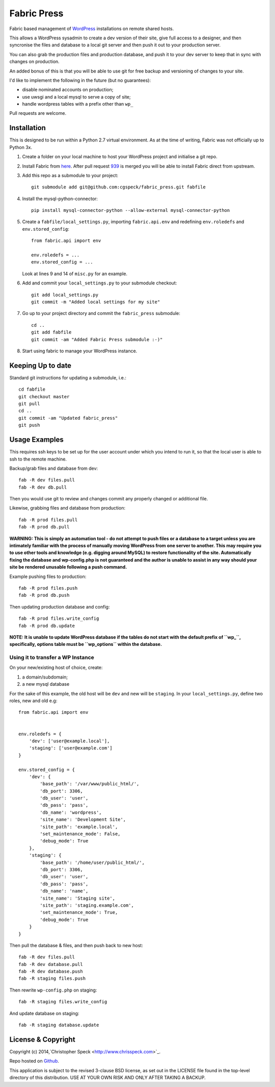 ============
Fabric Press
============

Fabric based management of `WordPress <https://wordpress.org/download/>`_
installations on remote shared hosts.

This allows a WordPress sysadmin to create a dev version of their site, give
full access to a designer, and then syncronise the files and database to a
local git server and then push it out to your production server.

You can also grab the production files and production database, and push it
to your dev server to keep that in sync with changes on production.

An added bonus of this is that you will be able to use git for free backup
and versioning of changes to your site.

I'd like to implement the following in the future (but no guarantees):

* disable nominated accounts on production;
* use uwsgi and a local mysql to serve a copy of site;
* handle wordpress tables with a prefix other than ``wp_``

Pull requests are welcome.

Installation
============

This is designed to be run within a Python 2.7 virtual environment. As at the
time of writing, Fabric was not officially up to Python 3x.

1. Create a folder on your local machine to host your WordPress project and
   initialise a git repo.

2. Install Fabric from `here <https://github.com/cgspeck/fabric>`_. After pull
   request `939 <https://github.com/fabric/fabric/pull/939>`_ is merged you
   will be able to install Fabric direct from upstream.

3. Add this repo as a submodule to your project::

    git submodule add git@github.com:cgspeck/fabric_press.git fabfile

4. Install the mysql-python-connector::

    pip install mysql-connector-python --allow-external mysql-connector-python

5. Create a ``fabfile/local_settings.py``, importing ``fabric.api.env`` and
   redefining ``env.roledefs`` and ``env.stored_config``::

    from fabric.api import env

    env.roledefs = ...
    env.stored_config = ...

   Look at lines 9 and 14 of ``misc.py`` for an example.

6. Add and commit your ``local_settings.py`` to your submodule checkout::

    git add local_settings.py
    git commit -m "Added local settings for my site"

7. Go up to your project directory and commit the ``fabric_press`` submodule::

    cd ..
    git add fabfile
    git commit -am "Added Fabric Press submodule :-)"


8. Start using fabric to manage your WordPress instance.

Keeping Up to date
==================

Standard git instructions for updating a submodule, i.e.::

    cd fabfile
    git checkout master
    git pull
    cd ..
    git commit -am "Updated fabric_press"
    git push


Usage Examples
==============

This requires ssh keys to be set up for the user account under which you intend
to run it, so that the local user is able to ssh to the remote machine.

Backup/grab files and database from dev::

    fab -R dev files.pull
    fab -R dev db.pull

Then you would use git to review and changes commit any properly changed or
additional file.

Likewise, grabbing files and database from production::

    fab -R prod files.pull
    fab -R prod db.pull

**WARNING: This is simply an automation tool - do not attempt to push files or
a database to a target unless you are intimately familiar with the process of
manually moving WordPress from one server to another. This may require you to
use other tools and knowledge (e.g. digging around MySQL) to restore 
functionality of the site. Automatically fixing the database and wp-config.php
is not guaranteed and the author is unable to assist in any way should your
site be rendered unusable following a push command.**

Example pushing files to production::

    fab -R prod files.push
    fab -R prod db.push

Then updating production database and config::

    fab -R prod files.write_config
    fab -R prod db.update

**NOTE: It is unable to update WordPress database if the tables do not start
with the default prefix of ``wp_``, specifically, options table must be
``wp_options`` within the database.**

Using it to transfer a WP Instance
----------------------------------

On your new/existing host of choice, create:

1. a domain/subdomain;
2. a new mysql database

For the sake of this example, the old host will be ``dev`` and new will be
``staging``. In your ``local_settings.py``, define two roles, new and old e.g::

    from fabric.api import env


    env.roledefs = {
        'dev': ['user@example.local'],
        'staging': ['user@example.com']
    }

    env.stored_config = {
        'dev': {
            'base_path': '/var/www/public_html/',
            'db_port': 3306,
            'db_user': 'user',
            'db_pass': 'pass',
            'db_name': 'wordpress',
            'site_name': 'Development Site',
            'site_path': 'example.local',
            'set_maintenance_mode': False,
            'debug_mode': True
        },
        'staging': {
            'base_path': '/home/user/public_html/',
            'db_port': 3306,
            'db_user': 'user',
            'db_pass': 'pass',
            'db_name': 'name',
            'site_name': 'Staging site',
            'site_path': 'staging.example.com',
            'set_maintenance_mode': True,
            'debug_mode': True
        }
    }

Then pull the database & files, and then push back to new host::

    fab -R dev files.pull
    fab -R dev database.pull
    fab -R dev database.push
    fab -R staging files.push

Then rewrite ``wp-config.php`` on staging::

    fab -R staging files.write_config

And update database on staging::

    fab -R staging database.update

License & Copyright
===================
Copyright (c) 2014,`Christopher Speck <http://www.chrisspeck.com>`_.

Repo hosted on `Github <https://github.com/cgspeck>`_.

This application is subject to the revised 3-clause BSD license, as set out in
the LICENSE  file found in the top-level directory of this distribution. USE AT
YOUR OWN RISK AND ONLY AFTER TAKING A BACKUP.
